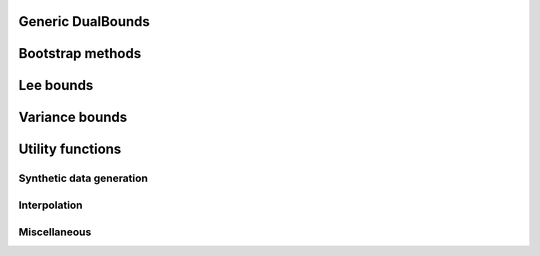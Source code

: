 Generic DualBounds
==================
.. autosummary::
   :toctree: generated/generic/
   :template: autosummary/class.rst

   ~dualbounds.generic.DualBounds
   ~dualbounds.delta.DeltaDualBounds

   :template:
   ~dualbounds.generic.plug_in_no_covariates

Bootstrap methods
=================
.. autosummary::
   :toctree: generated/bootstrap/
   :template:

   ~dualbounds.bootstrap.dualbound_multiplier_bootstrap
   ~dualbounds.bootstrap.multiplier_bootstrap

Lee bounds
==========
.. autosummary::
   :toctree: generated/lee/
   :template: autosummary/class.rst

   ~dualbounds.lee.LeeDualBounds

   :template:
   ~dualbounds.lee.lee_bound_no_covariates
   ~dualbounds.lee.compute_analytical_lee_bound

Variance bounds
===============
.. autosummary::
   :toctree: generated/varbounds/
   :template: autosummary/class.rst

   ~dualbounds.varite.VarITEDualBounds
   ~dualbounds.varcate.VarCATEDualBounds

Utility functions
=================

Synthetic data generation
-------------------------
.. autosummary::
   :toctree: generated/gen_data/
   
   :template:
   ~dualbounds.gen_data.gen_regression_data
   ~dualbounds.gen_data.gen_lee_bound_data


Interpolation
-------------
.. autosummary::
   :toctree: generated/interp/
   
   :template:
   ~dualbounds.interpolation.adaptive_interpolate
   ~dualbounds.interpolation.nn_interpolate
   ~dualbounds.interpolation.linear_interpolate

Miscellaneous
-------------
.. autosummary::
   :toctree: generated/misc/
   :template: autosummary/class.rst

   ~dualbounds.utilities.BatchedCategorical

   :template:
   ~dualbounds.utilities.compute_est_bounds
   ~dualbounds.utilities.weighted_quantile
   ~dualbounds.utilities.adjust_support_size
   ~dualbounds.utilities.apply_pool_factorial
